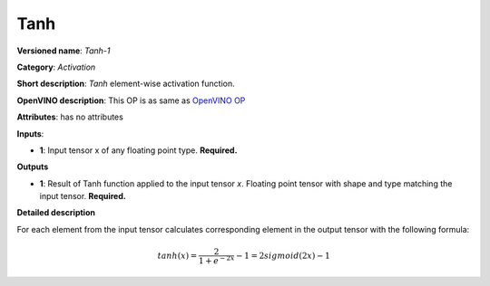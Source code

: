 .. SPDX-FileCopyrightText: 2020 Intel Corporation
..
.. SPDX-License-Identifier: CC-BY-4.0

----
Tanh
----

**Versioned name**: *Tanh-1*

**Category**: *Activation*

**Short description**: *Tanh* element-wise activation function.

**OpenVINO description**: This OP is as same as `OpenVINO OP
<https://docs.openvinotoolkit.org/2021.1/openvino_docs_ops_arithmetic_Tanh_1.html>`__

**Attributes**: has no attributes

**Inputs**:

* **1**: Input tensor x of any floating point type. **Required.**

**Outputs**

* **1**: Result of Tanh function applied to the input tensor *x*. Floating point
  tensor with shape and type matching the input tensor. **Required.**

**Detailed description**

For each element from the input tensor calculates corresponding element in the
output tensor with the following formula:

.. math::
   tanh ( x ) = \frac{2}{1+e^{-2x}} - 1 = 2sigmoid(2x) - 1
